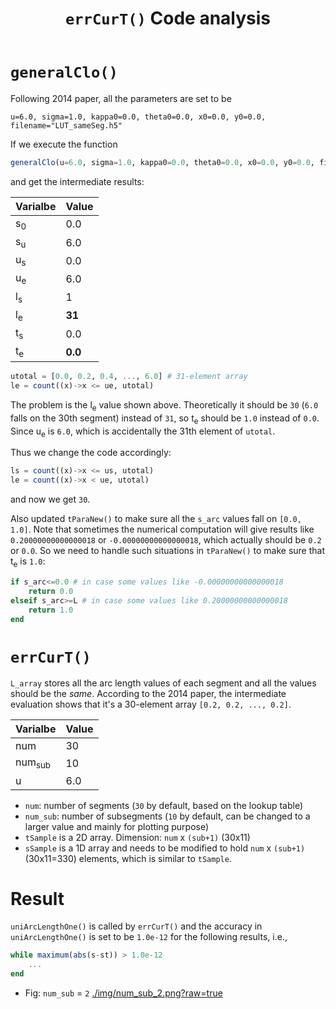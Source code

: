 #+TITLE: =errCurT()= Code analysis

* =generalClo()=
Following 2014 paper, all the parameters are set to be 

#+BEGIN_EXAMPLE
u=6.0, sigma=1.0, kappa0=0.0, theta0=0.0, x0=0.0, y0=0.0, filename="LUT_sameSeg.h5"
#+END_EXAMPLE

If we execute the function

#+BEGIN_SRC julia
generalClo(u=6.0, sigma=1.0, kappa0=0.0, theta0=0.0, x0=0.0, y0=0.0, filename="LUT_sameSeg.h5")
#+END_SRC

and get the intermediate results:

| Varialbe | Value |
|----------+-------|
|   s_{0}  | 0.0   |
|   s_{u}  | 6.0   |
|   u_{s}  | 0.0   |
|   u_{e}  | 6.0   |
|   l_{s}  |  1    |
|   l_{e}  | *31*  |
|   t_{s}  |  0.0  |
|   t_{e}  | *0.0* |

#+BEGIN_SRC julia
utotal = [0.0, 0.2, 0.4, ..., 6.0] # 31-element array
le = count((x)->x <= ue, utotal)
#+END_SRC

The problem is the l_{e} value shown above. Theoretically it should be =30= (=6.0= falls on the 30th segment) instead of =31=, so t_{e} should be =1.0= instead of =0.0=. Since u_{e} is =6.0=, which is accidentally the 31th element of =utotal=.

Thus we change the code accordingly:

#+BEGIN_SRC julia
ls = count((x)->x <= us, utotal)
le = count((x)->x < ue, utotal)
#+END_SRC

and now we get =30=. 

Also updated =tParaNew()= to make sure all the =s_arc= values fall on =[0.0, 1.0]=. Note that sometimes the numerical computation will give results like =0.20000000000000018= or =-0.00000000000000018=, which actually should be =0.2= or =0.0=. So we need to handle such situations in =tParaNew()= to make sure that t_{e} is =1.0=:

#+BEGIN_SRC julia
if s_arc<=0.0 # in case some values like -0.00000000000000018
    return 0.0
elseif s_arc>=L # in case some values like 0.20000000000000018
    return 1.0
end
#+END_SRC

* =errCurT()=
=L_array= stores all the arc length values of each segment and all the values should be the /same/. According to the 2014 paper, the intermediate evaluation shows that it's a 30-element array =[0.2, 0.2, ..., 0.2]=.

| Varialbe | Value |
|----------+-------|
|    num   |  30   |
|  num_sub |  10   |
|     u    |  6.0  |

- =num=: number of segments (=30= by default, based on the lookup table)
- =num_sub=: number of subsegments (=10= by default, can be changed to a larger value and mainly for plotting purpose)
- =tSample= is a 2D array. Dimension: =num= x =(sub+1)= (30x11)
- =sSample= is a 1D array and needs to be modified to hold =num= x =(sub+1)= (30x11=330) elements, which is similar to =tSample=.

* Result
=uniArcLengthOne()= is called by =errCurT()= and the accuracy in =uniArcLengthOne()= is set to be =1.0e-12= for the following results, i.e., 

#+BEGIN_SRC julia
while maximum(abs(s-st)) > 1.0e-12
    ...
end
#+END_SRC

- Fig: =num_sub= = =2=
  [[./img/num_sub_2.png?raw=true]]


